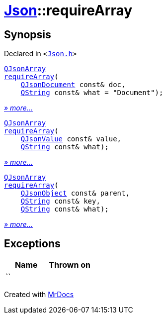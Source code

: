 [#Json-requireArray]
= xref:Json.adoc[Json]::requireArray
:relfileprefix: ../
:mrdocs:


== Synopsis

Declared in `&lt;https://github.com/PrismLauncher/PrismLauncher/blob/develop/launcher/Json.h#L73[Json&period;h]&gt;`

[source,cpp,subs="verbatim,replacements,macros,-callouts"]
----
xref:QJsonArray.adoc[QJsonArray]
xref:Json/requireArray-03.adoc[requireArray](
    xref:QJsonDocument.adoc[QJsonDocument] const& doc,
    xref:QString.adoc[QString] const& what = &quot;Document&quot;);
----

[.small]#xref:Json/requireArray-03.adoc[_» more..._]#

[source,cpp,subs="verbatim,replacements,macros,-callouts"]
----
xref:QJsonArray.adoc[QJsonArray]
xref:Json/requireArray-09.adoc[requireArray](
    xref:QJsonValue.adoc[QJsonValue] const& value,
    xref:QString.adoc[QString] const& what);
----

[.small]#xref:Json/requireArray-09.adoc[_» more..._]#

[source,cpp,subs="verbatim,replacements,macros,-callouts"]
----
xref:QJsonArray.adoc[QJsonArray]
xref:Json/requireArray-0c.adoc[requireArray](
    xref:QJsonObject.adoc[QJsonObject] const& parent,
    xref:QString.adoc[QString] const& key,
    xref:QString.adoc[QString] const& what);
----

[.small]#xref:Json/requireArray-0c.adoc[_» more..._]#

== Exceptions

|===
| Name | Thrown on

| ``
| 
|===



[.small]#Created with https://www.mrdocs.com[MrDocs]#
